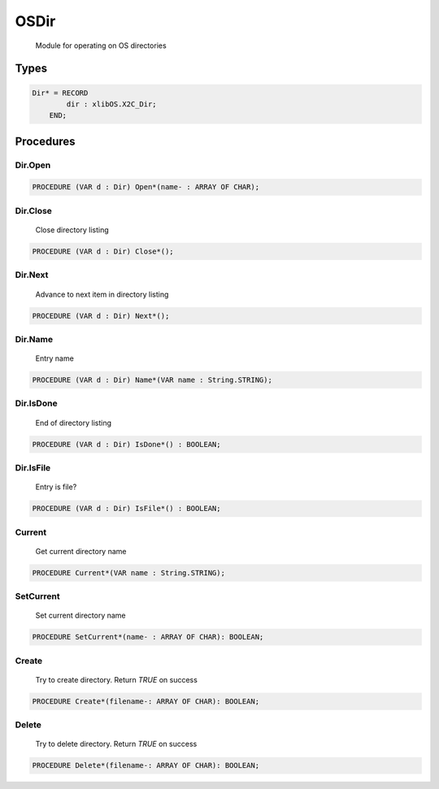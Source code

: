 .. index::
    single: OSDir

.. _OSDir:

*****
OSDir
*****

 Module for operating on OS directories 

Types
=====

.. code-block:: modula2

    Dir* = RECORD
            dir : xlibOS.X2C_Dir;
        END;

Procedures
==========

.. _OSDir.Dir.Open:

Dir.Open
--------

.. code-block:: modula2

    PROCEDURE (VAR d : Dir) Open*(name- : ARRAY OF CHAR);

.. _OSDir.Dir.Close:

Dir.Close
---------

 Close directory listing 

.. code-block:: modula2

    PROCEDURE (VAR d : Dir) Close*();

.. _OSDir.Dir.Next:

Dir.Next
--------

 Advance to next item in directory listing 

.. code-block:: modula2

    PROCEDURE (VAR d : Dir) Next*();

.. _OSDir.Dir.Name:

Dir.Name
--------

 Entry name 

.. code-block:: modula2

    PROCEDURE (VAR d : Dir) Name*(VAR name : String.STRING);

.. _OSDir.Dir.IsDone:

Dir.IsDone
----------

 End of directory listing 

.. code-block:: modula2

    PROCEDURE (VAR d : Dir) IsDone*() : BOOLEAN;

.. _OSDir.Dir.IsFile:

Dir.IsFile
----------

 Entry is file? 

.. code-block:: modula2

    PROCEDURE (VAR d : Dir) IsFile*() : BOOLEAN;

.. _OSDir.Current:

Current
-------

 Get current directory name 

.. code-block:: modula2

    PROCEDURE Current*(VAR name : String.STRING);

.. _OSDir.SetCurrent:

SetCurrent
----------

 Set current directory name 

.. code-block:: modula2

    PROCEDURE SetCurrent*(name- : ARRAY OF CHAR): BOOLEAN;

.. _OSDir.Create:

Create
------

 Try to create directory. Return `TRUE` on success 

.. code-block:: modula2

    PROCEDURE Create*(filename-: ARRAY OF CHAR): BOOLEAN;

.. _OSDir.Delete:

Delete
------

 Try to delete directory. Return `TRUE` on success 

.. code-block:: modula2

    PROCEDURE Delete*(filename-: ARRAY OF CHAR): BOOLEAN;

